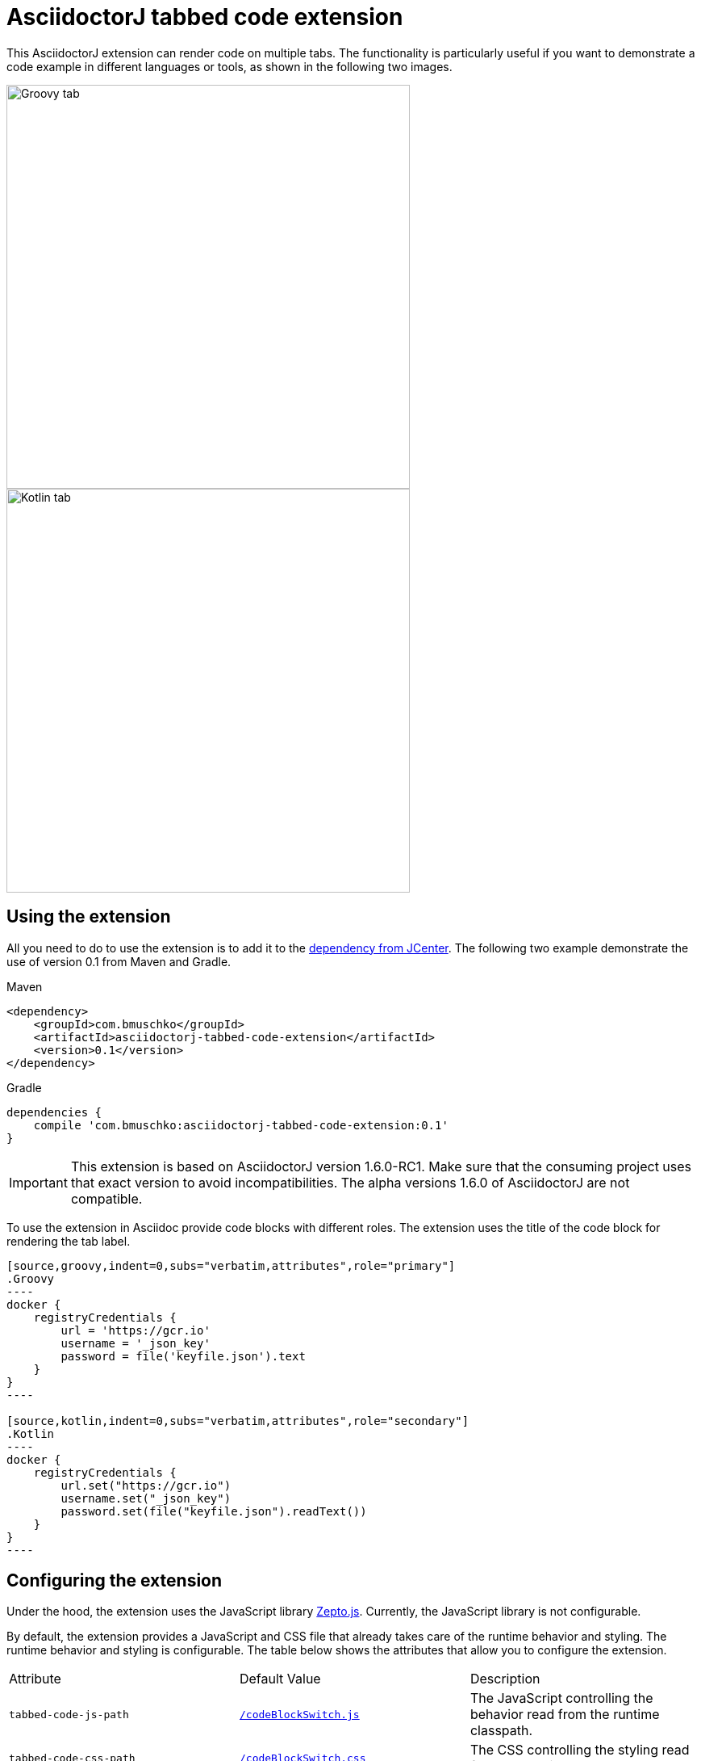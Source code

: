 = AsciidoctorJ tabbed code extension

This AsciidoctorJ extension can render code on multiple tabs. The functionality is particularly useful if you want to demonstrate a code example in different languages or tools, as shown in the following two images.

image::images/tabbed-code-groovy.png[Groovy tab,500]
image::images/tabbed-code-kotlin.png[Kotlin tab,500]

== Using the extension

All you need to do to use the extension is to add it to the https://bintray.com/bmuschko/maven/asciidoctorj-tabbed-code-extension[dependency from JCenter]. The following two example demonstrate the use of version 0.1 from Maven and Gradle.

.Maven
[source,xml]
----
<dependency>
    <groupId>com.bmuschko</groupId>
    <artifactId>asciidoctorj-tabbed-code-extension</artifactId>
    <version>0.1</version>
</dependency>
----

.Gradle
[source,groovy]
----
dependencies {
    compile 'com.bmuschko:asciidoctorj-tabbed-code-extension:0.1'
}
----

[IMPORTANT]
This extension is based on AsciidoctorJ version 1.6.0-RC1. Make sure that the consuming project uses that exact version to avoid incompatibilities. The alpha versions 1.6.0 of AsciidoctorJ are not compatible.

To use the extension in Asciidoc provide code blocks with different roles. The extension uses the title of the code block for rendering the tab label.

[source]
....
[source,groovy,indent=0,subs="verbatim,attributes",role="primary"]
.Groovy
----
docker {
    registryCredentials {
        url = 'https://gcr.io'
        username = '_json_key'
        password = file('keyfile.json').text
    }
}
----

[source,kotlin,indent=0,subs="verbatim,attributes",role="secondary"]
.Kotlin
----
docker {
    registryCredentials {
        url.set("https://gcr.io")
        username.set("_json_key")
        password.set(file("keyfile.json").readText())
    }
}
----
....

== Configuring the extension

Under the hood, the extension uses the JavaScript library https://zeptojs.com/[Zepto.js]. Currently, the JavaScript library is not configurable.

By default, the extension provides a JavaScript and CSS file that already takes care of the runtime behavior and styling. The runtime behavior and styling is configurable. The table below shows the attributes that allow you to configure the extension.

|===
|Attribute              |Default Value          |Description
|`tabbed-code-js-path`  |https://github.com/bmuschko/asciidoctorj-tabbed-code-extension/blob/master/src/main/resources/codeBlockSwitch.js[`/codeBlockSwitch.js`] |The JavaScript controlling the behavior read from the runtime classpath.
|`tabbed-code-css-path` |https://github.com/bmuschko/asciidoctorj-tabbed-code-extension/blob/master/src/main/resources/codeBlockSwitch.css[`/codeBlockSwitch.css`] |The CSS controlling the styling read from the runtime classpath.
|===

The following example shows how to use the CSS attributes to provide custom styling in a Gradle build using the Kotlin DSL.

.build.gradle.kts
[source,kotlin]
----
tasks.named<AsciidoctorTask>("asciidoctor") {
    sourceDir = file("src/docs/asciidoc")
    sources(delegateClosureOf<PatternSet> {
        include("index.adoc")
    })

    attributes(
        mapOf(
            "toc" to "left",
            "source-highlighter" to "prettify",
            "icons" to "font",
            "numbered" to "",
            "idprefix" to "",
            "docinfo1" to "true",
            "sectanchors" to "true",
            "tabbed-code-css-path" to "/customTabbedCode.css"
        )
    )
}
----



